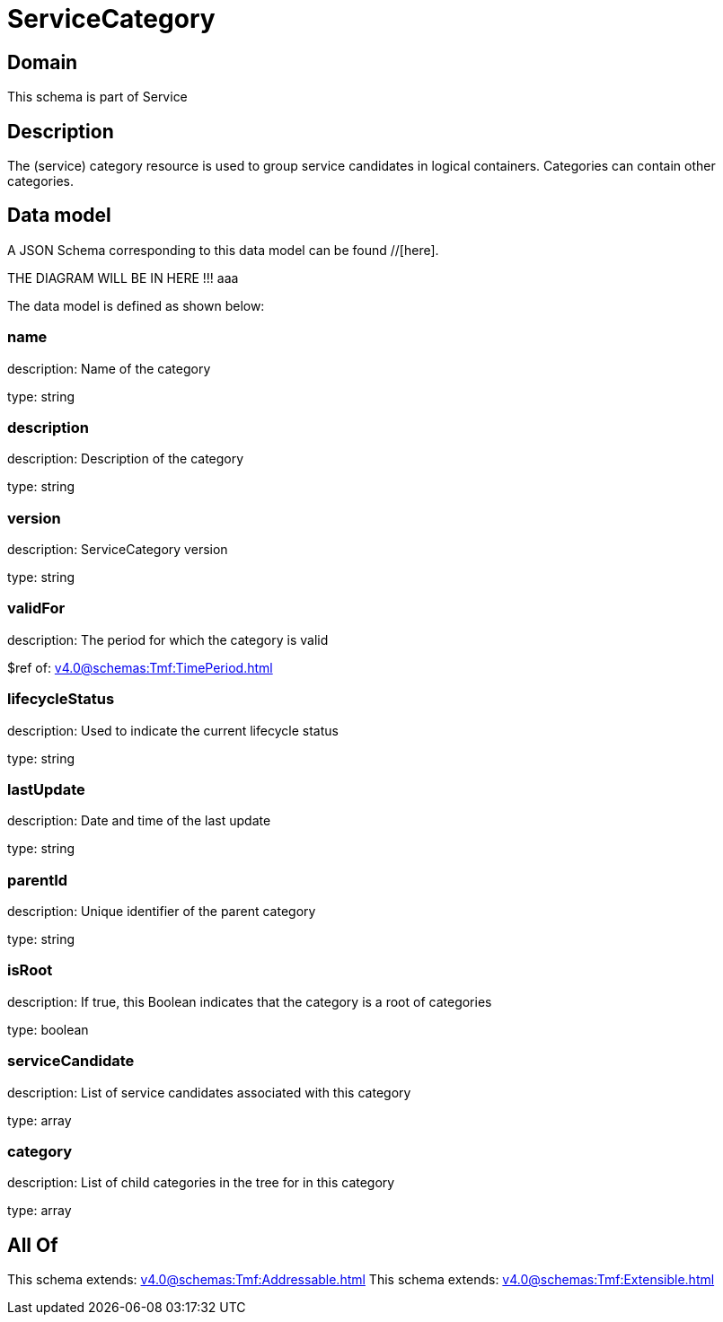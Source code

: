 = ServiceCategory

[#domain]
== Domain

This schema is part of Service

[#description]
== Description
The (service) category resource is used to group service candidates in logical containers. Categories can contain other categories.


[#data_model]
== Data model

A JSON Schema corresponding to this data model can be found //[here].

THE DIAGRAM WILL BE IN HERE !!!
aaa

The data model is defined as shown below:


=== name
description: Name of the category

type: string


=== description
description: Description of the category

type: string


=== version
description: ServiceCategory version

type: string


=== validFor
description: The period for which the category is valid

$ref of: xref:v4.0@schemas:Tmf:TimePeriod.adoc[]


=== lifecycleStatus
description: Used to indicate the current lifecycle status

type: string


=== lastUpdate
description: Date and time of the last update

type: string


=== parentId
description: Unique identifier of the parent category

type: string


=== isRoot
description: If true, this Boolean indicates that the category is a root of categories

type: boolean


=== serviceCandidate
description: List of service candidates associated with this category

type: array


=== category
description: List of child categories in the tree for in this category

type: array


[#all_of]
== All Of

This schema extends: xref:v4.0@schemas:Tmf:Addressable.adoc[]
This schema extends: xref:v4.0@schemas:Tmf:Extensible.adoc[]
